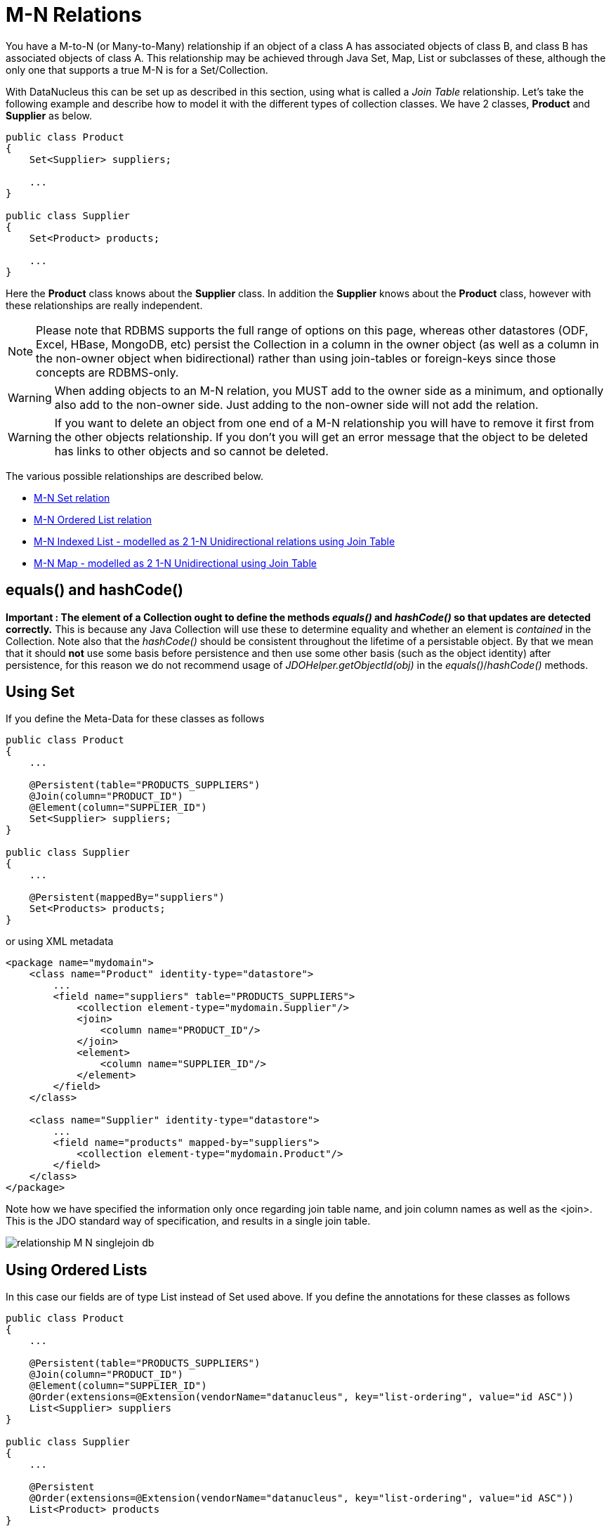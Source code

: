 [[many_many_relations]]
= M-N Relations
:_basedir: ../
:_imagesdir: images/

You have a M-to-N (or Many-to-Many) relationship if an object of a class A has associated objects of class B, and class B has associated objects of class A. 
This relationship may be achieved through Java Set, Map, List or subclasses of these, although the only one that supports a true M-N is for a Set/Collection.

With DataNucleus this can be set up as described in this section, using what is called a _Join Table_ relationship. 
Let's take the following example and describe how to model it with the different types of collection classes. We have 2 classes, *Product* and *Supplier* as below.

[source,java]
-----
public class Product
{
    Set<Supplier> suppliers;

    ...
}

public class Supplier
{
    Set<Product> products;

    ...
}
-----

Here the *Product* class knows about the *Supplier* class. In addition the *Supplier* knows about the *Product* class, however with these relationships are really independent.

NOTE: Please note that RDBMS supports the full range of options on this page, whereas other datastores (ODF, Excel, HBase, MongoDB, etc) persist the Collection in a 
column in the owner object (as well as a column in the non-owner object when bidirectional) rather than using join-tables or foreign-keys since those concepts are RDBMS-only.


WARNING: When adding objects to an M-N relation, you MUST add to the owner side as a minimum, and optionally also add to the non-owner side. 
Just adding to the non-owner side will not add the relation.


WARNING: If you want to delete an object from one end of a M-N relationship you will have to remove it first from the other objects relationship. 
If you don't you will get an error message that the object to be deleted has links to other objects and so cannot be deleted.

The various possible relationships are described below.

* link:#many_many_set[M-N Set relation]
* link:#many_many_list_ordered[M-N Ordered List relation]
* link:#many_many_list_indexed[M-N Indexed List - modelled as 2 1-N Unidirectional relations using Join Table]
* link:#many_many_map[M-N Map - modelled as 2 1-N Unidirectional using Join Table]


== equals() and hashCode()

*Important : The element of a Collection ought to define the methods _equals()_ and _hashCode()_ so that updates are detected correctly.* 
This is because any Java Collection will use these to determine equality and whether an element is _contained_ in the Collection.
Note also that the _hashCode()_ should be consistent throughout the lifetime of a persistable object. 
By that we mean that it should *not* use some basis before persistence and then use some other basis (such as the object identity) after persistence, 
for this reason we do not recommend usage of _JDOHelper.getObjectId(obj)_ in the _equals()_/_hashCode()_ methods.



[[many_many_set]]
== Using Set


If you define the Meta-Data for these classes as follows

[source,java]
-----
public class Product
{
    ...

    @Persistent(table="PRODUCTS_SUPPLIERS")
    @Join(column="PRODUCT_ID")
    @Element(column="SUPPLIER_ID")
    Set<Supplier> suppliers;
}

public class Supplier
{
    ...

    @Persistent(mappedBy="suppliers")
    Set<Products> products;
}
-----

or using XML metadata

[source,xml]
-----
<package name="mydomain">
    <class name="Product" identity-type="datastore">
        ...
        <field name="suppliers" table="PRODUCTS_SUPPLIERS">
            <collection element-type="mydomain.Supplier"/>
            <join>
                <column name="PRODUCT_ID"/>
            </join>
            <element>
                <column name="SUPPLIER_ID"/>
            </element>
        </field>
    </class>

    <class name="Supplier" identity-type="datastore">
        ...
        <field name="products" mapped-by="suppliers">
            <collection element-type="mydomain.Product"/>
        </field>
    </class>
</package>
-----

Note how we have specified the information only once regarding join table name, and join column names as well as the <join>. 
This is the JDO standard way of specification, and results in a single join table.

image:../images/relationship_M_N_singlejoin_db.png[]



[[many_many_list_ordered]]
== Using Ordered Lists

In this case our fields are of type List instead of Set used above. If you define the annotations for these classes as follows

[source,java]
-----
public class Product
{
    ...

    @Persistent(table="PRODUCTS_SUPPLIERS")
    @Join(column="PRODUCT_ID")
    @Element(column="SUPPLIER_ID")
    @Order(extensions=@Extension(vendorName="datanucleus", key="list-ordering", value="id ASC"))
    List<Supplier> suppliers
}

public class Supplier
{
    ...

    @Persistent
    @Order(extensions=@Extension(vendorName="datanucleus", key="list-ordering", value="id ASC"))
    List<Product> products
}
-----

or using XML metadata

[source,xml]
-----
<package name="mydomain">
    <class name="Product" identity-type="datastore">
        ...

        <field name="suppliers">
            <collection element-type="mydomain.Supplier"/>
            <order>
                <extension vendor-name="datanucleus" key="list-ordering" value="id ASC"/>
            </order>
            <join/>
        </field>
    </class>

    <class name="Supplier" identity-type="datastore">
        ...

        <field name="products">
            <collection element-type="mydomain.Product"/>
            <order>
                <extension vendor-name="datanucleus" key="list-ordering" value="id ASC"/>
            </order>
            <join/>
        </field>
    </class>
</package>
-----

There will be 3 tables, one for *Product*, one for *Supplier*, and the join table. The difference from the Set example is that we now have ordered list specification 
at both sides of the relation. This has no effect in the datastore schema but when the Lists are retrieved they are ordered using the specified ordering.

image:../images/relationship_M_N_singlejoin_db.png[]


[[many_many_list_indexed]]
== Using indexed Lists

*Firstly a true M-N relation with Lists is impossible since there are two lists, and it is undefined as to which one applies to which side etc. What is shown below is two independent
1-N unidirectional join table relations.*

If you define the Meta-Data for these classes as follows

[source,java]
-----
public class Product
{
    ...

    @Join
    List<Supplier> suppliers;
}

public class Supplier
{
    ...

    @Join
    List<Products> products;
}
-----

or using XML metadata

[source,xml]
-----
<package name="mydomain">
    <class name="Product" identity-type="datastore">
        ...
        <field name="suppliers" persistence-modifier="persistent">
            <collection element-type="mydomain.Supplier"/>
            <join/>
        </field>
    </class>

    <class name="Supplier" identity-type="datastore">
        ...
        <field name="products" persistence-modifier="persistent">
            <collection element-type="mydomain.Product"/>
            <join/>
        </field>
    </class>
</package>
-----

There will be 4 tables, one for *Product*, one for *Supplier*, and the join tables. The difference from the Set example is in the contents of the join tables. 
An index column is added to keep track of the position of objects in the Lists.

image:../images/relationship_M_N_list_db.png[]

In the case of a (indexed) List at both ends it doesn't make sense to use a single join table because the ordering can only be defined at one side, so you have to have 2 join tables.


[[many_many_map]]
== Using Map

If you define the Meta-Data for these classes as follows

[source,xml]
-----
<package name="mydomain">
    <class name="Product" identity-type="datastore">
        ...
        <field name="suppliers" persistence-modifier="persistent">
            <map key-type="java.lang.String" value-type="mydomain.Supplier"/>
            <join/>
        </field>
    </class>

    <class name="Supplier" identity-type="datastore">
        ...
        <field name="products" persistence-modifier="persistent">
            <map key-type="java.lang.String" value-type="mydomain.Product"/>
            <join/>
        </field>
    </class>
</package>
-----

This will create 4 tables in the datastore, one for *Product*, one for *Supplier*, and the join tables which also contains the keys to the Maps (a String).

image:../images/relationship_M_N_map_db.png[]

